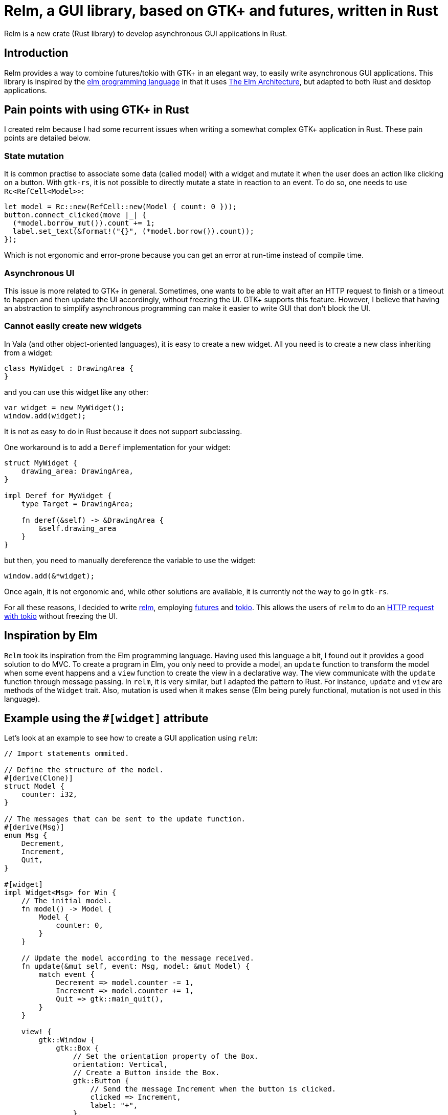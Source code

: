 = Relm, a GUI library, based on GTK+ and futures, written in Rust
:page-navtitle: Relm, a GUI library, based on GTK+ and futures, written in Rust

Relm is a new crate (Rust library) to develop asynchronous GUI applications in Rust.

== Introduction

Relm provides a way to combine futures/tokio with GTK+ in an elegant way, to easily write asynchronous GUI applications.
This library is inspired by the http://elm-lang.org/[elm programming language] in that it uses https://guide.elm-lang.org/architecture/[The Elm Architecture], but adapted to both Rust and desktop applications.

== Pain points with using GTK+ in Rust

I created relm because I had some recurrent issues when writing a somewhat complex GTK+ application in Rust.
These pain points are detailed below.

=== State mutation

It is common practise to associate some data (called model) with a widget and mutate it when the user does an action like clicking on a button.
With `gtk-rs`, it is not possible to directly mutate a state in reaction to an event.
To do so, one needs to use `Rc<RefCell<Model>>`:

[source,rust]
----
let model = Rc::new(RefCell::new(Model { count: 0 }));
button.connect_clicked(move |_| {
  (*model.borrow_mut()).count += 1;
  label.set_text(&format!("{}", (*model.borrow()).count));
});
----

Which is not ergonomic and error-prone because you can get an error at run-time instead of compile time.

=== Asynchronous UI

This issue is more related to GTK+ in general.
Sometimes, one wants to be able to wait after an HTTP request to finish or a timeout to happen and then update the UI accordingly, without freezing the UI.
GTK+ supports this feature.
However, I believe that having an abstraction to simplify asynchronous programming can make it easier to write GUI that don't block the UI.

=== Cannot easily create new widgets

In Vala (and other object-oriented languages), it is easy to create a new widget. All you need is to create a new class inheriting from a widget:

[source,vala]
----
class MyWidget : DrawingArea {
}
----

and you can use this widget like any other:

[source,vala]
----
var widget = new MyWidget();
window.add(widget);
----

It is not as easy to do in Rust because it does not support subclassing.

One workaround is to add a `Deref` implementation for your widget:

[source,rust]
----
struct MyWidget {
    drawing_area: DrawingArea,
}

impl Deref for MyWidget {
    type Target = DrawingArea;

    fn deref(&self) -> &DrawingArea {
        &self.drawing_area
    }
}
----

but then, you need to manually dereference the variable to use the widget:

[source,rust]
----
window.add(&*widget);
----

Once again, it is not ergonomic and, while other solutions are available, it is currently not the way to go in `gtk-rs`.

For all these reasons, I decided to write https://github.com/antoyo/relm[relm], employing https://github.com/alexcrichton/futures-rs[futures] and https://github.com/tokio-rs[tokio].
This allows the users of `relm` to do an https://github.com/antoyo/relm/blob/master/examples/http.rs[HTTP request with tokio] without freezing the UI.

== Inspiration by Elm

`Relm` took its inspiration from the Elm programming language.
Having used this language a bit, I found out it provides a good solution to do MVC.
To create a program in Elm, you only need to provide a model, an `update` function to transform the model when some event happens and a `view` function to create the view in a declarative way.
The view communicate with the `update` function through message passing.
In `relm`, it is very similar, but I adapted the pattern to Rust.
For instance, `update` and `view` are methods of the `Widget` trait.
Also, mutation is used when it makes sense (Elm being purely functional, mutation is not used in this language).

== Example using the `#[widget]` attribute

Let's look at an example to see how to create a GUI application using `relm`:

[source,rust]
----
// Import statements ommited.

// Define the structure of the model.
#[derive(Clone)]
struct Model {
    counter: i32,
}

// The messages that can be sent to the update function.
#[derive(Msg)]
enum Msg {
    Decrement,
    Increment,
    Quit,
}

#[widget]
impl Widget<Msg> for Win {
    // The initial model.
    fn model() -> Model {
        Model {
            counter: 0,
        }
    }

    // Update the model according to the message received.
    fn update(&mut self, event: Msg, model: &mut Model) {
        match event {
            Decrement => model.counter -= 1,
            Increment => model.counter += 1,
            Quit => gtk::main_quit(),
        }
    }

    view! {
        gtk::Window {
            gtk::Box {
                // Set the orientation property of the Box.
                orientation: Vertical,
                // Create a Button inside the Box.
                gtk::Button {
                    // Send the message Increment when the button is clicked.
                    clicked => Increment,
                    label: "+",
                },
                gtk::Label {
                    text: &model.counter.to_string(),
                },
                gtk::Button {
                    clicked => Decrement,
                    label: "-",
                },
            },
            delete_event(_, _) => (Quit, Inhibit(false)),
        }
    }
}

fn main() {
    Relm::run::<Win>().unwrap();
}
----

(This example is truncated, look at the complete file https://github.com/antoyo/relm/blob/master/examples/buttons-attribute.rs[here].)

Those of you that used Elm can find the similarity between it and `relm`.
A lot of magic happens in the `#[widget]` attribute.footnote:[Attributes currently requires a nightly compiler.]

The `view!` macro allows to write the view in a declarative way.
One can connect a GTK+ signal to send a message using the fat arrow syntax.
For instance, the following:

[source,rust]
----
gtk::Button {
    clicked => Increment,
}
----

means that the message `Increment` will be sent to the `update` function when the button is clicked.

The attribute also changes the `update` function to insert the calls to `gtk::Label::set_text()` when the `counter` field of the `model` is updated.

== Example without the attribute

If it is not possible for you to depend on Rust nightly, it is possible to avoid using the `#[widget]` attribute.
However, it requires a bit of boilerplate code.
Here is the same example without the attribute:

[source,rust]
----
#[derive(Clone)]
struct Model {
    counter: i32,
}

#[derive(Msg)]
enum Msg {
    Decrement,
    Increment,
    Quit,
}

// Create the structure that holds the widgets used in the view.
struct Win {
    counter_label: Label,
    window: Window,
}

impl Widget<Msg> for Win {
    // Specify the type of the outer widget.
    type Container = Window;
    // Specify the model used for this widget.
    type Model = Model;

    // Return the outer widget.
    fn container(&self) -> &Self::Container {
        &self.window
    }

    fn model() -> Model {
        Model {
            counter: 0,
        }
    }

    fn update(&mut self, event: Msg, model: &mut Model) {
        let label = &self.counter_label;

        match event {
            Decrement => {
                model.counter -= 1;
                // Manually update the view.
                label.set_text(&model.counter.to_string());
            },
            Increment => {
                model.counter += 1;
                label.set_text(&model.counter.to_string());
            },
            Quit => gtk::main_quit(),
        }
    }

    fn view(relm: RemoteRelm<Msg>, _model: &Self::Model) -> Self {
        // Create the view using the normal GTK+ method calls.
        let vbox = gtk::Box::new(Vertical, 0);

        let plus_button = Button::new_with_label("+");
        vbox.add(&plus_button);

        let counter_label = Label::new("0");
        vbox.add(&counter_label);

        let minus_button = Button::new_with_label("-");
        vbox.add(&minus_button);

        let window = Window::new(WindowType::Toplevel);

        window.add(&vbox);

        window.show_all();

        // Send the message Increment when the button is clicked.
        connect!(relm, plus_button, connect_clicked(_), Increment);
        connect!(relm, minus_button, connect_clicked(_), Decrement);
        connect!(relm, window, connect_delete_event(_, _) (Some(Quit), Inhibit(false)));

        Win {
            counter_label: counter_label,
            window: window,
        }
    }
}

fn main() {
    Relm::run::<Win>().unwrap();
}
----

(This example is truncated, look at the complete file https://github.com/antoyo/relm/blob/master/examples/buttons.rs[here].)

You can see some similarity with the previous example, but you now need to create the widgets the same way you would do when using `gtk-rs` directly, i.e. by calling constructors like `Button::new_with_label()`.
Moreover, you need to update the view manually in the `update` method:

[source,rust]
----
label.set_text(&model.counter.to_string());
----

You also need to create the `container` function, the types `Container` and `Model` and the `struct Win` that are automatically created by the `#[widget]` attribute.

One difference with `gtk-rs` is how you connect signals:

[source,rust]
----
connect!(relm, plus_button, connect_clicked(_), Increment);
----

This is the equivalent of:

[source,rust]
----
clicked => Increment
----

that was used in the previous example.

== Example using tokio

That was a basic example.
Now let's look at a more involved example actually using `tokio` to send messages to a websockets server:

[source,rust]
----
type WSService = ClientService<TcpStream, WebSocketProtocol>;

#[derive(Clone)]
struct Model {
    // The message to be sent.
    message: String,
    service: Option<WSService>,
    // This contains all the messages received from the websockets server.
    text: String,
}

#[derive(Msg)]
enum Msg {
    // The user changed the message to be sent.
    Change(String),
    // Connection to the server successful.
    Connected(WSService),
    // A message received from the server.
    Message(String),
    // Send a message to the server.
    Send,
    Quit,
}

#[widget]
impl Widget<Msg> for Win {
    fn model() -> Model {
        Model {
            message: String::new(),
            service: None,
            text: String::new(),
        }
    }

    fn subscriptions(relm: &Relm<Msg>) {
        // Connect to the websocket server.
        let handshake_future = ws_handshake(relm.handle());
        let future = relm.connect_ignore_err(handshake_future, Connected);
        relm.exec(future);
    }

    fn update(&mut self, event: Msg, model: &mut Model) {
        match event {
            Change(message) => model.message = message,
            Connected(service) => model.service = Some(service),
            Message(message) => model.text += &format!("{}\n", message),
            Send => {
                model.message = String::new();
                self.entry.grab_focus();
            },
            Quit => gtk::main_quit(),
        }
    }

    fn update_command(relm: &Relm<Msg>, event: Msg, model: &mut Model) {
        if let Send = event {
            if let Some(ref service) = model.service {
                // Send the message to the server.
                let send_future = ws_send(service, &model.message);
                relm.connect_exec_ignore_err(send_future, Message);
            }
        }
    }

    view! {
        gtk::Window {
            gtk::Box {
                orientation: Vertical,
                gtk::Label {
                    text: &model.text,
                },
                // Give a name to this widget, so that we can use it in the update function.
                #[name="entry"]
                gtk::Entry {
                    activate => Send,
                    changed(entry) => Change(entry.get_text().unwrap_or_else(String::new)),
                    text: &model.message,
                },
                gtk::Button {
                    clicked => Send,
                    label: "Send",
                },
            },
            delete_event(_, _) => (Quit, Inhibit(false)),
        }
    }
}
----

There are two new methods in this example: `subscriptions` and `update_command`.

The former is to execute futures when the application starts.
In this case, we initiate the websockets connection and connect the future to send the `Connected` message.
This example ignores the possible errors, but it is also possible to handle the case where the future resolves to an error.

The `update_command` method is used in `relm` to execute futures when a message is received.
This example sends the message `Message(message)` where `message` is the response from the websockets server.
Relm executes the `update_command` method in another thread, where the tokio event loop runs: this is why we cannot execute the futures in the `update` method.

As you can see, events from GTK+ widgets and events from futures are managed in the same way.

== Warning about API instability

It is to be noted that `relm` is under heavy development and has not been thoroughly tested.
Moreover, the API is currently unstable and will be updated in the next releases.
For instance, the `update_command` method will be removed (and merge with the `update` method) when this crate will switch to using https://github.com/antoyo/futures-glib-rs[futures-glib] instead of using another thread to run the tokio event loop.

== Conclusion

That was a short introduction to `relm`.
Look at the https://github.com/antoyo/relm/tree/master/examples[examples] if you want to learn more.
The https://github.com/antoyo/relm#relm[readme] and the https://docs.rs/relm/[documentation] also provides details about how to use this crate.

Comments on HackerNews or Reddit.

If you find any issue, please open an https://github.com/antoyo/relm/issues[issue on GitHub].

=== Future of relm

Here are some improvements I'll do in the next weeks and months:

 * Develop a GUI functional testing crate.
 * Improve the `#[widget]` attribute.
 * Add a more complex example.
 * Improve tests and documentation.
 * Switch to `futures-glib`.

And, of course, I'll use `relm` for my own projects https://github.com/antoyo/mg[mg] and https://github.com/antoyo/titanium[titanium].
